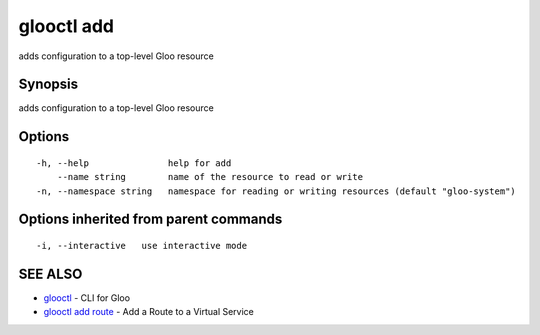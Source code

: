 .. _glooctl_add:

glooctl add
-----------

adds configuration to a top-level Gloo resource

Synopsis
~~~~~~~~


adds configuration to a top-level Gloo resource

Options
~~~~~~~

::

  -h, --help               help for add
      --name string        name of the resource to read or write
  -n, --namespace string   namespace for reading or writing resources (default "gloo-system")

Options inherited from parent commands
~~~~~~~~~~~~~~~~~~~~~~~~~~~~~~~~~~~~~~

::

  -i, --interactive   use interactive mode

SEE ALSO
~~~~~~~~

* `glooctl <glooctl.rst>`_ 	 - CLI for Gloo
* `glooctl add route <glooctl_add_route.rst>`_ 	 - Add a Route to a Virtual Service


